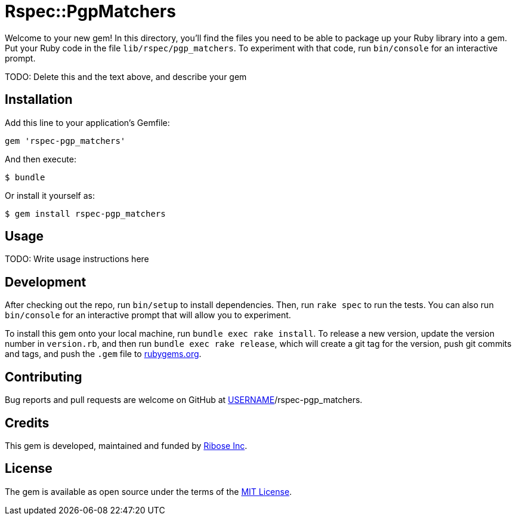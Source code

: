 = Rspec::PgpMatchers

Welcome to your new gem! In this directory, you’ll find the files you
need to be able to package up your Ruby library into a gem. Put your
Ruby code in the file `lib/rspec/pgp_matchers`. To experiment with that
code, run `bin/console` for an interactive prompt.

TODO: Delete this and the text above, and describe your gem

== Installation

Add this line to your application’s Gemfile:

[source,ruby]
----
gem 'rspec-pgp_matchers'
----

And then execute:

....
$ bundle
....

Or install it yourself as:

....
$ gem install rspec-pgp_matchers
....

== Usage

TODO: Write usage instructions here

== Development

After checking out the repo, run `bin/setup` to install dependencies.
Then, run `rake spec` to run the tests. You can also run `bin/console`
for an interactive prompt that will allow you to experiment.

To install this gem onto your local machine, run
`bundle exec rake install`. To release a new version, update the version
number in `version.rb`, and then run `bundle exec rake release`, which
will create a git tag for the version, push git commits and tags, and
push the `.gem` file to https://rubygems.org[rubygems.org].

== Contributing

Bug reports and pull requests are welcome on GitHub at
https://github.com/[USERNAME]/rspec-pgp_matchers.

== Credits

This gem is developed, maintained and funded by
https://www.ribose.com[Ribose Inc].

== License

The gem is available as open source under the terms of the
https://opensource.org/licenses/MIT[MIT License].
